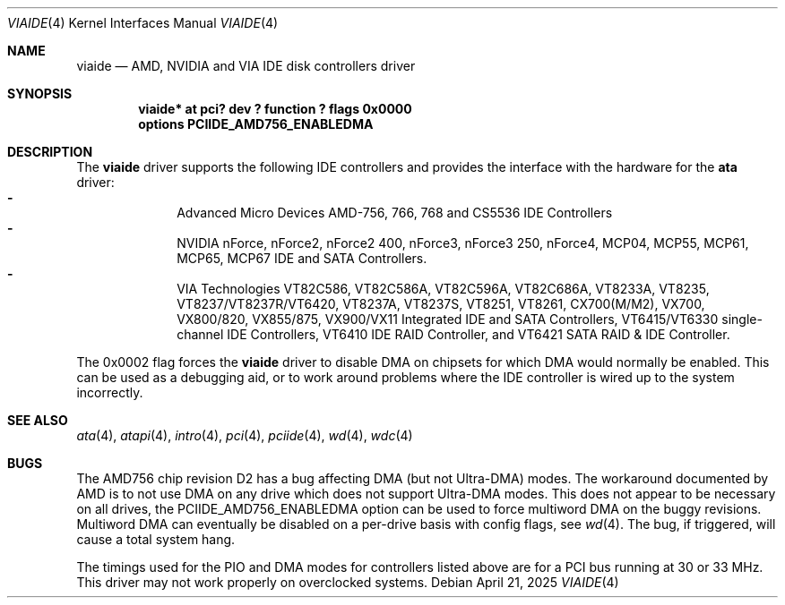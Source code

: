 .\"	$NetBSD: viaide.4,v 1.12 2025/04/21 20:37:48 andvar Exp $
.\"
.\" Copyright (c) 2003 Manuel Bouyer.
.\"
.\" Redistribution and use in source and binary forms, with or without
.\" modification, are permitted provided that the following conditions
.\" are met:
.\" 1. Redistributions of source code must retain the above copyright
.\"    notice, this list of conditions and the following disclaimer.
.\" 2. Redistributions in binary form must reproduce the above copyright
.\"    notice, this list of conditions and the following disclaimer in the
.\"    documentation and/or other materials provided with the distribution.
.\"
.\" THIS SOFTWARE IS PROVIDED BY THE AUTHOR ``AS IS'' AND ANY EXPRESS OR
.\" IMPLIED WARRANTIES, INCLUDING, BUT NOT LIMITED TO, THE IMPLIED WARRANTIES
.\" OF MERCHANTABILITY AND FITNESS FOR A PARTICULAR PURPOSE ARE DISCLAIMED.
.\" IN NO EVENT SHALL THE AUTHOR BE LIABLE FOR ANY DIRECT, INDIRECT,
.\" INCIDENTAL, SPECIAL, EXEMPLARY, OR CONSEQUENTIAL DAMAGES (INCLUDING, BUT
.\" NOT LIMITED TO, PROCUREMENT OF SUBSTITUTE GOODS OR SERVICES; LOSS OF USE,
.\" DATA, OR PROFITS; OR BUSINESS INTERRUPTION) HOWEVER CAUSED AND ON ANY
.\" THEORY OF LIABILITY, WHETHER IN CONTRACT, STRICT LIABILITY, OR TORT
.\" INCLUDING NEGLIGENCE OR OTHERWISE) ARISING IN ANY WAY OUT OF THE USE OF
.\" THIS SOFTWARE, EVEN IF ADVISED OF THE POSSIBILITY OF SUCH DAMAGE.
.\"
.Dd April 21, 2025
.Dt VIAIDE 4
.Os
.Sh NAME
.Nm viaide
.Nd AMD, NVIDIA and VIA IDE disk controllers driver
.Sh SYNOPSIS
.Cd "viaide* at pci? dev ? function ? flags 0x0000"
.Cd "options PCIIDE_AMD756_ENABLEDMA"
.Sh DESCRIPTION
The
.Nm
driver supports the following IDE controllers
and provides the interface with the hardware for the
.Ic ata
driver:
.Bl -dash -compact -offset indent
.It
Advanced Micro Devices AMD-756, 766, 768 and CS5536 IDE Controllers
.It
NVIDIA nForce, nForce2, nForce2 400, nForce3, nForce3 250,
nForce4, MCP04, MCP55, MCP61, MCP65, MCP67 IDE and SATA Controllers.
.It
VIA Technologies VT82C586, VT82C586A, VT82C596A, VT82C686A, VT8233A,
VT8235, VT8237/VT8237R/VT6420, VT8237A, VT8237S, VT8251, VT8261, CX700(M/M2),
VX700, VX800/820, VX855/875, VX900/VX11 Integrated IDE and SATA Controllers,
VT6415/VT6330 single-channel IDE Controllers, VT6410 IDE RAID Controller, and
VT6421 SATA RAID & IDE Controller.
.El
.Pp
The 0x0002 flag forces the
.Nm
driver to disable DMA on chipsets for which DMA would normally be
enabled.
This can be used as a debugging aid, or to work around
problems where the IDE controller is wired up to the system incorrectly.
.Sh SEE ALSO
.Xr ata 4 ,
.Xr atapi 4 ,
.Xr intro 4 ,
.Xr pci 4 ,
.Xr pciide 4 ,
.Xr wd 4 ,
.Xr wdc 4
.Sh BUGS
The AMD756 chip revision D2 has a bug affecting DMA (but not Ultra-DMA)
modes.
The workaround documented by AMD is to not use DMA on any drive which
does not support Ultra-DMA modes.
This does not appear to be necessary on all drives, the
PCIIDE_AMD756_ENABLEDMA option can be used to force multiword DMA
on the buggy revisions.
Multiword DMA can eventually be disabled on a
per-drive basis with config flags, see
.Xr wd 4 .
The bug, if triggered, will cause a total system hang.
.Pp
The timings used for the PIO and DMA modes for controllers listed above
are for a PCI bus running at 30 or 33 MHz.
This driver may not work properly on overclocked systems.
